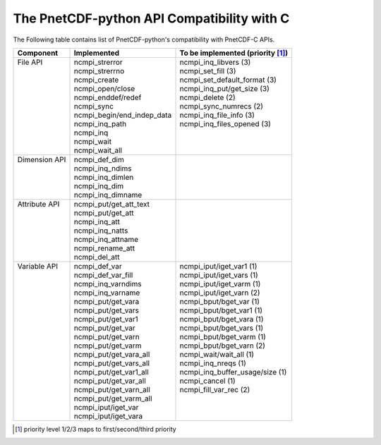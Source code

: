 =============================================
The PnetCDF-python API Compatibility with C
=============================================

The Following table contains list of PnetCDF-python's compatibility with PnetCDF-C APIs.

+----------------+-----------------------------+------------------------------------+
| | Component    | | Implemented               | | To be implemented (priority [1]_)|
+================+=============================+====================================+
| | File API     | | ncmpi_strerror            | | ncmpi_inq_libvers (3)            |
| |              | | ncmpi_strerrno            | | ncmpi_set_fill (3)               |
| |              | | ncmpi_create              | | ncmpi_set_default_format (3)     |
| |              | | ncmpi_open/close          | | ncmpi_inq_put/get_size (3)       |
| |              | | ncmpi_enddef/redef        | | ncmpi_delete (2)                 |
| |              | | ncmpi_sync                | | ncmpi_sync_numrecs (2)           |
| |              | | ncmpi_begin/end_indep_data| | ncmpi_inq_file_info (3)          |
| |              | | ncmpi_inq_path            | | ncmpi_inq_files_opened (3)       |
| |              | | ncmpi_inq                 | |                                  |
| |              | | ncmpi_wait                | |                                  |
| |              | | ncmpi_wait_all            | |                                  |
+----------------+-----------------------------+------------------------------------+
| | Dimension API| | ncmpi_def_dim             | |                                  |
| |              | | ncmpi_inq_ndims           | |                                  |
| |              | | ncmpi_inq_dimlen          | |                                  |
| |              | | ncmpi_inq_dim             | |                                  |
| |              | | ncmpi_inq_dimname         | |                                  |
+----------------+-----------------------------+------------------------------------+
| | Attribute API| | ncmpi_put/get_att_text    | |                                  |
| |              | | ncmpi_put/get_att         | |                                  |
| |              | | ncmpi_inq_att             | |                                  |
| |              | | ncmpi_inq_natts           | |                                  |
| |              | | ncmpi_inq_attname         | |                                  |
| |              | | ncmpi_rename_att          | |                                  |
| |              | | ncmpi_del_att             | |                                  |
+----------------+-----------------------------+------------------------------------+
| | Variable  API| | ncmpi_def_var             | | ncmpi_iput/iget_var1 (1)         |
| |              | | ncmpi_def_var_fill        | | ncmpi_iput/iget_vars (1)         |
| |              | | ncmpi_inq_varndims        | | ncmpi_iput/iget_varm (1)         |
| |              | | ncmpi_inq_varname         | | ncmpi_iput/iget_varn (2)         |
| |              | | ncmpi_put/get_vara        | | ncmpi_bput/bget_var (1)          |
| |              | | ncmpi_put/get_vars        | | ncmpi_bput/bget_var1 (1)         |
| |              | | ncmpi_put/get_var1        | | ncmpi_bput/bget_vara (1)         |
| |              | | ncmpi_put/get_var         | | ncmpi_bput/bget_vars (1)         |
| |              | | ncmpi_put/get_varn        | | ncmpi_bput/bget_varm (1)         |
| |              | | ncmpi_put/get_varm        | | ncmpi_bput/bget_varn (2)         |
| |              | | ncmpi_put/get_vara_all    | | ncmpi_wait/wait_all (1)          |
| |              | | ncmpi_put/get_vars_all    | | ncmpi_inq_nreqs (1)              |
| |              | | ncmpi_put/get_var1_all    | | ncmpi_inq_buffer_usage/size (1)  |
| |              | | ncmpi_put/get_var_all     | | ncmpi_cancel (1)                 |
| |              | | ncmpi_put/get_varn_all    | | ncmpi_fill_var_rec (2)           |
| |              | | ncmpi_put/get_varm_all    | |                                  |
| |              | | ncmpi_iput/iget_var       | |                                  |
| |              | | ncmpi_iput/iget_vara      | |                                  |
+----------------+-----------------------------+------------------------------------+

.. [1]  priority level 1/2/3 maps to first/second/third priority